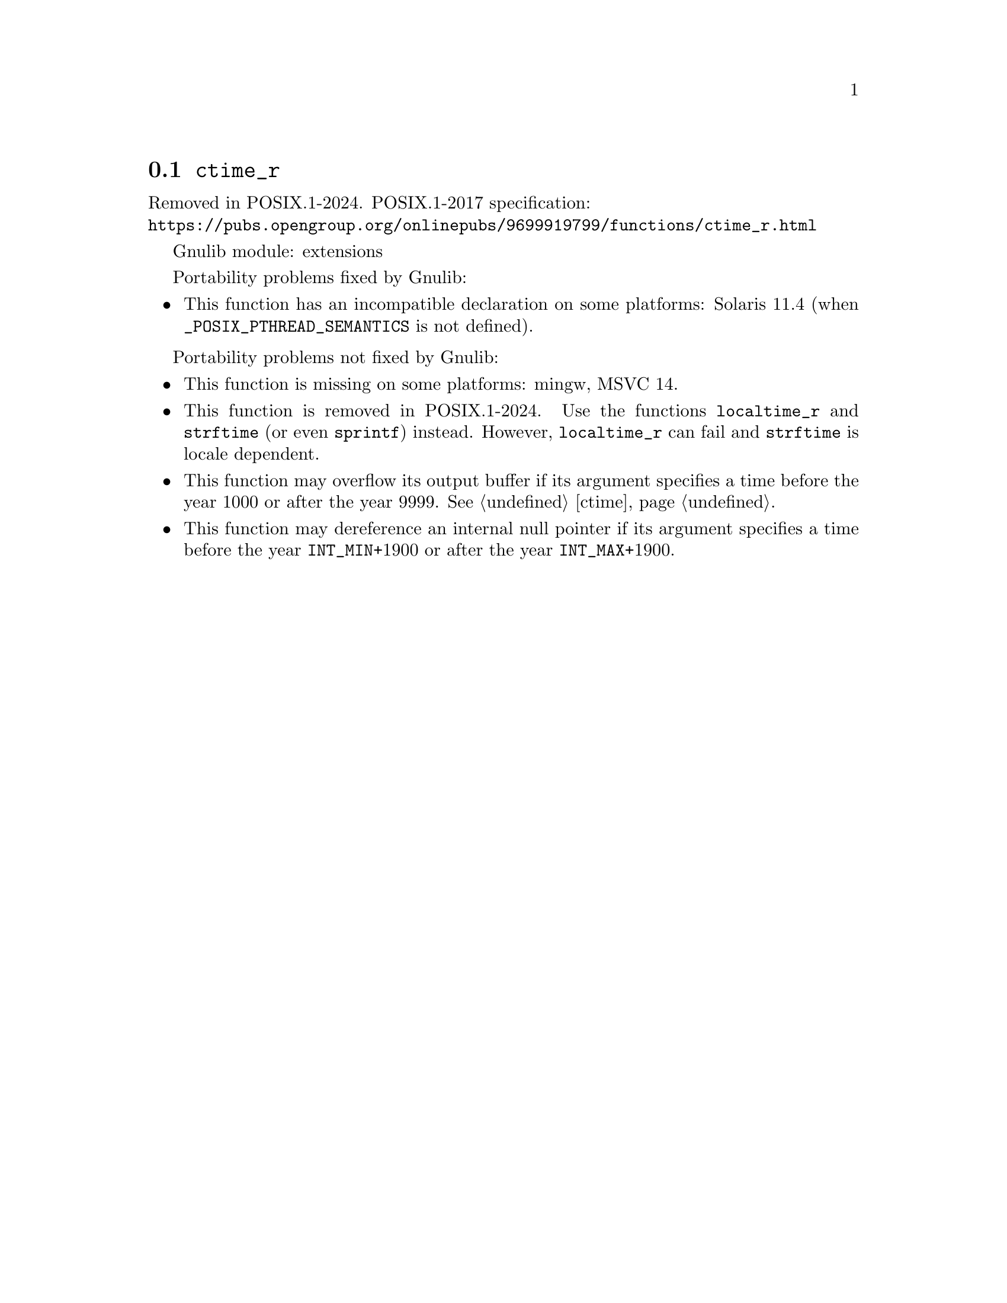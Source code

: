 @node ctime_r
@section @code{ctime_r}
@findex ctime_r

Removed in POSIX.1-2024.
POSIX.1-2017 specification:@* @url{https://pubs.opengroup.org/onlinepubs/9699919799/functions/ctime_r.html}

Gnulib module: extensions

Portability problems fixed by Gnulib:
@itemize
@item
This function has an incompatible declaration on some platforms:
Solaris 11.4 (when @code{_POSIX_PTHREAD_SEMANTICS} is not defined).
@end itemize

Portability problems not fixed by Gnulib:
@itemize
@item
This function is missing on some platforms:
mingw, MSVC 14.
@item
This function is removed in POSIX.1-2024.
Use the functions @code{localtime_r} and @code{strftime}
(or even @code{sprintf}) instead.
However, @code{localtime_r} can fail and @code{strftime} is locale dependent.
@item
This function may overflow its output buffer if its argument
specifies a time before the year 1000 or after the year 9999.
@xref{ctime}.
@item
This function may dereference an internal null pointer if its argument
specifies a time before the year @code{INT_MIN}+1900 or after the
year @code{INT_MAX}+1900.
@end itemize
